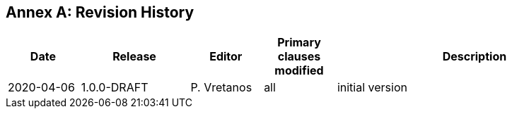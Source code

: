 [appendix]
:appendix-caption: Annex
== Revision History

[cols="12,18,12,12,46",options="header"]
|===
|Date |Release |Editor | Primary clauses modified |Description
|2020-04-06 |1.0.0-DRAFT |P. Vretanos |all |initial version
|===
